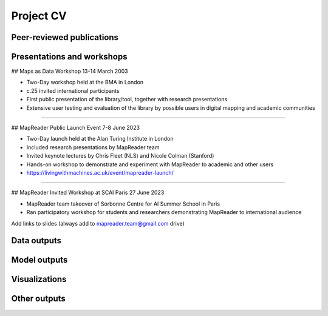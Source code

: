 Project CV
===========

Peer-reviewed publications 
---------------------------

Presentations and workshops
----------------------------

## Maps as Data Workshop 13-14 March 2003

- Two-Day workshop held at the BMA in London
- c.25 invited international participants
- First public presentation of the library/tool, together with research presentations
- Extensive user testing and evaluation of the library by possible users in digital mapping and academic communities

-----

## MapReader Public Launch Event 7-8 June 2023

- Two-Day launch held at the Alan Turing Institute in London
- Included research presentations by MapReader team
- Invited keynote lectures by Chris Fleet (NLS) and Nicole Colman (Stanford) 
- Hands-on workshop to demonstrate and experiment with MapReader to academic and other users
- https://livingwithmachines.ac.uk/event/mapreader-launch/

-----

## MapReader Invited Workshop at SCAI Paris 27 June 2023

- MapReader team takeover of Sorbonne Centre for AI Summer School in Paris
- Ran participatory workshop for students and researchers demonstrating MapReader to international audience


Add links to slides (always add to mapreader.team@gmail.com drive)

Data outputs
-------------

Model outputs
--------------

Visualizations
---------------

Other outputs
--------------
